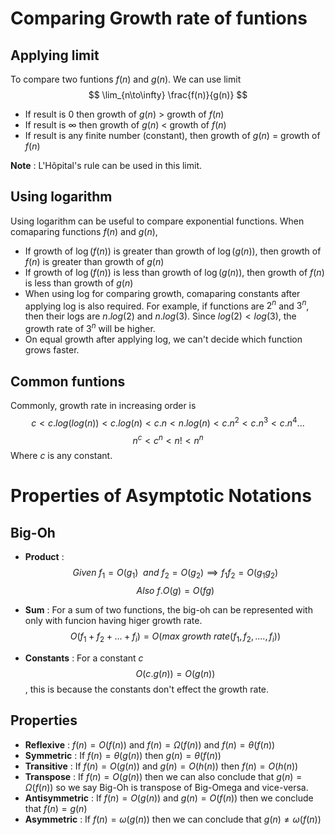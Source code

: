 * Comparing Growth rate of funtions
** Applying limit
To compare two funtions $f(n)$ and $g(n)$. We can use limit
\[ \lim_{n\to\infty} \frac{f(n)}{g(n)} \]
+ If result is 0 then growth of $g(n)$ > growth of $f(n)$
+ If result is $\infty$ then growth of $g(n)$ < growth of $f(n)$
+ If result is any finite number (constant), then growth of $g(n)$ = growth of $f(n)$
*Note* : L'Hôpital's rule can be used in this limit.

** Using logarithm
Using logarithm can be useful to compare exponential functions. When comaparing functions $f(n)$ and $g(n)$, 
+ If growth of $\log(f(n))$ is greater than growth of $\log(g(n))$, then growth of $f(n)$ is greater than growth of $g(n)$
+ If growth of $\log(f(n))$ is less than growth of $\log(g(n))$, then growth of $f(n)$ is less than growth of $g(n)$
+ When using log for comparing growth, comaparing constants after applying log is also required. For example, if functions are $2^n$ and $3^n$, then their logs are $n.log(2)$ and $n.log(3)$. Since $log(2) < log(3)$, the growth rate of $3^n$ will be higher.
+ On equal growth after applying log, we can't decide which function grows faster.

** Common funtions
Commonly, growth rate in increasing order is
\[  c < c.log(log(n)) < c.log(n) < c.n < n.log(n) < c.n^2 < c.n^3 < c.n^4 ...  \]
\[ n^c < c^n < n! < n^n  \]
Where $c$ is any constant.

* Properties of Asymptotic Notations

** Big-Oh
+ *Product* :  \[ Given\ f_1 = O(g_1)\ \ and\ f_2 = O(g_2) \implies f_1 f_2 = O(g_1 g_2) \] \[ Also\  f.O(g) = O(f g) \]

+ *Sum* : For a sum of two functions, the big-oh can be represented with only with funcion having higer growth rate. \[ O(f_1 + f_2 + ... + f_i) = O(max\ growth\ rate(f_1, f_2, .... , f_i )) \]

+ *Constants* : For a constant $c$ \[ O(c.g(n)) = O(g(n)) \], this is because the constants don't effect the growth rate.

** Properties
# Taken from https://www.youtube.com/watch?v=pmGau4xHjFM&ab_channel=UnacademyComputerScience (Analysis of an Algorithm - 2 | L 2 | Algorithms | Infinity Batch | GATE 2022 CS/IT | Ankush Sir)
[[file:./imgs/asymptotic-notations-properties.png]]

+ *Reflexive* :  $f(n) = O(f(n))$ and $f(n) = \Omega (f(n))$ and $f(n) = \theta (f(n))$
+ *Symmetric* : If $f(n) = \theta (g(n))$ then $g(n) = \theta (f(n))$
+ *Transitive* : If $f(n) = O(g(n))$ and $g(n) = O(h(n))$ then $f(n) = O(h(n))$
+ *Transpose* : If $f(n) = O(g(n))$ then we can also conclude that $g(n) = \Omega (f(n))$ so we say Big-Oh is transpose of Big-Omega and vice-versa.
+ *Antisymmetric* : If $f(n) = O(g(n))$ and $g(n) = O(f(n))$ then we conclude that $f(n) = g(n)$
+ *Asymmetric* : If $f(n) = \omega (g(n))$ then we can conclude that $g(n) \ne \omega (f(n))$
